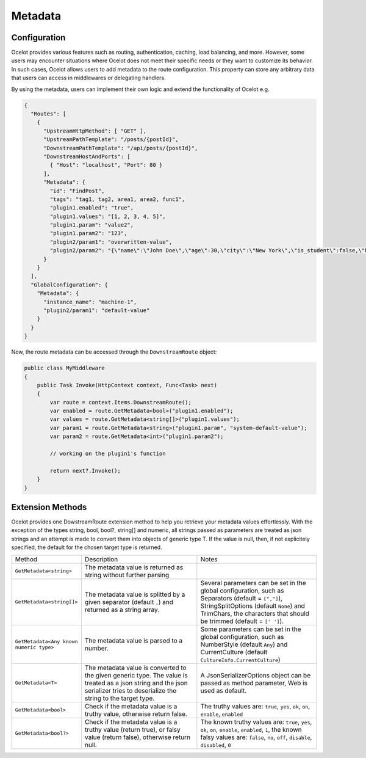 Metadata
========

Configuration
-------------

Ocelot provides various features such as routing, authentication, caching, load
balancing, and more.
However, some users may encounter situations where Ocelot does not meet their
specific needs or they want to customize its behavior.
In such cases, Ocelot allows users to add metadata to the route configuration.
This property can store any arbitrary data that users can access in middlewares
or delegating handlers.

By using the metadata, users can implement their own logic and extend the
functionality of Ocelot e.g.

.. code-block:: json

  {
    "Routes": [
      {
        "UpstreamHttpMethod": [ "GET" ],
        "UpstreamPathTemplate": "/posts/{postId}",
        "DownstreamPathTemplate": "/api/posts/{postId}",
        "DownstreamHostAndPorts": [
          { "Host": "localhost", "Port": 80 }
        ],
        "Metadata": {
          "id": "FindPost",
          "tags": "tag1, tag2, area1, area2, func1",
          "plugin1.enabled": "true",
          "plugin1.values": "[1, 2, 3, 4, 5]",
          "plugin1.param": "value2",
          "plugin1.param2": "123",
          "plugin2/param1": "overwritten-value",
          "plugin2/param2": "{\"name\":\"John Doe\",\"age\":30,\"city\":\"New York\",\"is_student\":false,\"hobbies\":[\"reading\",\"hiking\",\"cooking\"]}"
        }
      }
    ],
    "GlobalConfiguration": {
      "Metadata": {
        "instance_name": "machine-1",
        "plugin2/param1": "default-value"
      }
    }
  }

Now, the route metadata can be accessed through the ``DownstreamRoute`` object:

.. code-block:: csharp

    public class MyMiddleware
    {
        public Task Invoke(HttpContext context, Func<Task> next)
        {
            var route = context.Items.DownstreamRoute();
            var enabled = route.GetMetadata<bool>("plugin1.enabled");
            var values = route.GetMetadata<string[]>("plugin1.values");
            var param1 = route.GetMetadata<string>("plugin1.param", "system-default-value");
            var param2 = route.GetMetadata<int>("plugin1.param2");

            // working on the plugin1's function

            return next?.Invoke();
        }
    }

Extension Methods
-----------------

Ocelot provides one DowstreamRoute extension method to help you retrieve your metadata values effortlessly.
With the exception of the types string, bool, bool?, string[] and numeric, all strings passed as parameters are treated as json strings and an attempt is made to convert them into objects of generic type T.
If the value is null, then, if not explicitely specified, the default for the chosen target type is returned.

.. list-table::
    :widths: 20 40 40

    * - Method
      - Description
      - Notes
    * - ``GetMetadata<string>``
      - The metadata value is returned as string without further parsing
      -  
    * - ``GetMetadata<string[]>``
      - The metadata value is splitted by a given separator (default ``,``) and returned as a string array.
      - Several parameters can be set in the global configuration, such as Separators (default = ``[","]``), StringSplitOptions (default ``None``) and TrimChars, the characters that should be trimmed (default = ``[' ']``).
    * - ``GetMetadata<Any known numeric type>``
      - The metadata value is parsed to a number.
      - Some parameters can be set in the global configuration, such as NumberStyle (default ``Any``) and CurrentCulture (default ``CultureInfo.CurrentCulture``)
    * - ``GetMetadata<T>``
      - The metadata value is converted to the given generic type. The value is treated as a json string and the json serializer tries to deserialize the string to the target type.
      - A JsonSerializerOptions object can be passed as method parameter, Web is used as default.
    * - ``GetMetadata<bool>``
      - Check if the metadata value is a truthy value, otherwise return false.
      - The truthy values are: ``true``, ``yes``, ``ok``, ``on``, ``enable``, ``enabled``
    * - ``GetMetadata<bool?>``
      - Check if the metadata value is a truthy value (return true), or falsy value (return false), otherwise return null.
      - The known truthy values are: ``true``, ``yes``, ``ok``, ``on``, ``enable``, ``enabled``, ``1``, the known falsy values are: ``false``, ``no``, ``off``, ``disable``, ``disabled``, ``0``
